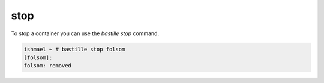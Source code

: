 ====
stop
====

To stop a container you can use the `bastille stop` command.

.. code-block:: shell

  ishmael ~ # bastille stop folsom
  [folsom]:
  folsom: removed
